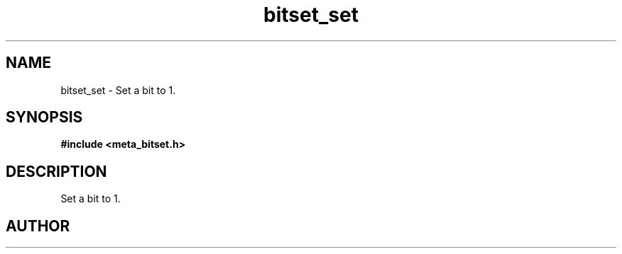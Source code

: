 .TH bitset_set 3 2016-01-30 "" "The Meta C Library"
.SH NAME
bitset_set \- Set a bit to 1.
.SH SYNOPSIS
.B #include <meta_bitset.h>
.sp
.Fo "void bitset_set"
.Fa "bitset b"
.Fa "size_t i"
.Fc
.SH DESCRIPTION
Set a bit to 1.
.SH AUTHOR
.An B. Augestad, bjorn.augestad@gmail.com
